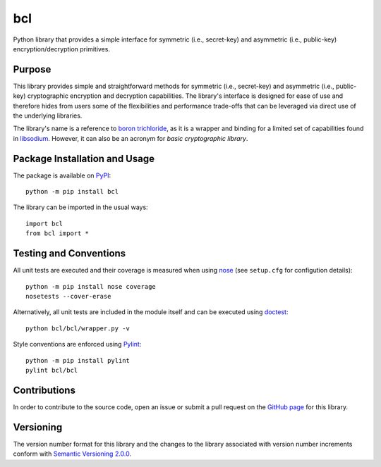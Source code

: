 ===
bcl
===

Python library that provides a simple interface for symmetric (i.e., secret-key) and asymmetric (i.e., public-key) encryption/decryption primitives.

|pypi|

.. |pypi| image:: https://badge.fury.io/py/bcl.svg
   :target: https://badge.fury.io/py/bcl
   :alt: PyPI version and link.

Purpose
-------
This library provides simple and straightforward methods for symmetric (i.e., secret-key) and asymmetric (i.e., public-key) cryptographic encryption and decryption capabilities. The library's interface is designed for ease of use and therefore hides from users some of the flexibilities and performance trade-offs that can be leveraged via direct use of the underlying libraries.

The library's name is a reference to `boron trichloride <https://en.wikipedia.org/wiki/Boron_trichloride>`_, as it is a wrapper and binding for a limited set of capabilities found in `libsodium <https://doc.libsodium.org/>`_. However, it can also be an acronym for *basic cryptographic library*.

Package Installation and Usage
------------------------------
The package is available on `PyPI <https://pypi.org/project/bcl/>`_::

    python -m pip install bcl

The library can be imported in the usual ways::

    import bcl
    from bcl import *

Testing and Conventions
-----------------------
All unit tests are executed and their coverage is measured when using `nose <https://nose.readthedocs.io/>`_ (see ``setup.cfg`` for configution details)::

    python -m pip install nose coverage
    nosetests --cover-erase

Alternatively, all unit tests are included in the module itself and can be executed using `doctest <https://docs.python.org/3/library/doctest.html>`_::

    python bcl/bcl/wrapper.py -v

Style conventions are enforced using `Pylint <https://www.pylint.org/>`_::

    python -m pip install pylint
    pylint bcl/bcl

Contributions
-------------
In order to contribute to the source code, open an issue or submit a pull request on the `GitHub page <https://github.com/nthparty/bcl>`_ for this library.

Versioning
----------
The version number format for this library and the changes to the library associated with version number increments conform with `Semantic Versioning 2.0.0 <https://semver.org/#semantic-versioning-200>`_.
